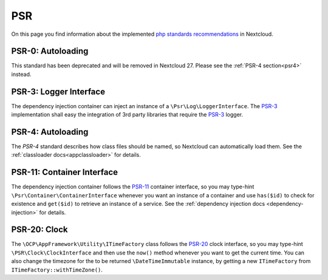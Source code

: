 .. _PSR:

===
PSR
===

.. sectionauthor:: Christoph Wurst <christoph@winzerhof-wurst.at>

On this page you find information about the implemented `php standards recommendations <https://www.php-fig.org/psr/>`_ in Nextcloud.

.. _psr0:

PSR-0: Autoloading
------------------

This standard has been deprecated and will be removed in Nextcloud 27. Please see the :ref:`PSR-4 section<psr4>` instead.

.. _psr3:

PSR-3: Logger Interface
-----------------------

.. versionadded:: 19

The dependency injection container can inject an instance of a ``\Psr\Log\LoggerInterface``.
The `PSR-3`_ implementation shall easy the integration of 3rd party libraries that require the `PSR-3`_ logger.

.. versionchanged:: 21
    Nextcloud ships version 1.1.3
.. versionchanged:: 23
    Nextcloud ships version 1.1.4
.. versionchanged:: 30
    Nextcloud ships version 2.0.0
.. versionchanged:: 31
    The ``\Psr\Log\LoggerInterface`` fully replaced the Nextcloud internal logging methods.

.. _psr4:

PSR-4: Autoloading
------------------

The `PSR-4` standard describes how class files should be named, so Nextcloud can automatically load them. See the :ref:`classloader docs<appclassloader>` for details.

.. _psr11:

PSR-11: Container Interface
---------------------------

.. versionadded:: 20

The dependency injection container follows the `PSR-11`_ container interface, so you may type-hint ``\Psr\Container\ContainerInterface`` whenever you want an instance of a container and use ``has($id)`` to check for existence and ``get($id)`` to retrieve an instance of a service. See the :ref:`dependency injection docs <dependency-injection>` for details.

.. versionchanged:: 22
    Nextcloud ships version 1.1.1
.. versionchanged:: 27
    Nextcloud ships version 2.0.2

.. _psr20:

PSR-20: Clock
-------------

.. versionadded:: 27

The ``\OCP\AppFramework\Utility\ITimeFactory`` class follows the `PSR-20`_ clock interface, so you may type-hint ``\PSR\Clock\ClockInterface`` and then use the ``now()`` method whenever you want to get the current time. You can also change the timezone for the to be returned ``\DateTimeImmutable`` instance, by getting a new ``ITimeFactory`` from ``ITimeFactory::withTimeZone()``.

.. _`PSR-0`: https://www.php-fig.org/psr/psr-0/
.. _`PSR-3`: https://www.php-fig.org/psr/psr-3/
.. _`PSR-4`: https://www.php-fig.org/psr/psr-4/
.. _`PSR-11`: https://www.php-fig.org/psr/psr-11/
.. _`PSR-20`: https://www.php-fig.org/psr/psr-20/
